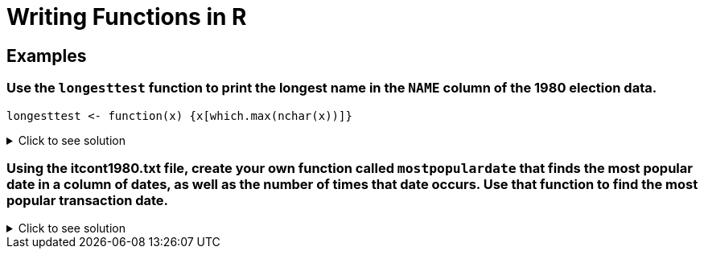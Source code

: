 = Writing Functions in R

== Examples

=== Use the `longesttest` function to print the longest name in the `NAME` column of the 1980 election data.
[source,R]
----
longesttest <- function(x) {x[which.max(nchar(x))]}
----

.Click to see solution
[%collapsible]
====
[source,R]
----
library(data.table)
myDF <- fread("/anvil/projects/tdm/data/election/itcont1980.txt", quote="")
names(myDF) <- c("CMTE_ID", "AMNDT_IND", "RPT_TP", "TRANSACTION_PGI", "IMAGE_NUM", "TRANSACTION_TP", "ENTITY_TP", "NAME", "CITY", "STATE", "ZIP_CODE", "EMPLOYER", "OCCUPATION", "TRANSACTION_DT", "TRANSACTION_AMT", "OTHER_ID", "TRAN_ID", "FILE_NUM", "MEMO_CD", "MEMO_TEXT", "SUB_ID")
longesttest <- function(x) {x[which.max(nchar(x))]}

longesttest(myDF$NAME)
----
----
'REPUBLICAN NATIONAL COMMITTEE - CONTRIBUTIONS (AKA REPUBLICAN NATIONAL FINANCE COMMITTEE' 
----
====

=== Using the itcont1980.txt file, create your own function called `mostpopulardate` that finds the most popular date in a column of dates, as well as the number of times that date occurs. Use that function to find the most popular transaction date.
.Click to see solution
[%collapsible]
====
[source,R]
----
library(data.table)
myDF <- fread("/anvil/projects/tdm/data/election/itcont1980.txt", quote="")
names(myDF) <- c("CMTE_ID", "AMNDT_IND", "RPT_TP", "TRANSACTION_PGI", "IMAGE_NUM", "TRANSACTION_TP", "ENTITY_TP", "NAME", "CITY", "STATE", "ZIP_CODE", "EMPLOYER", "OCCUPATION", "TRANSACTION_DT", "TRANSACTION_AMT", "OTHER_ID", "TRAN_ID", "FILE_NUM", "MEMO_CD", "MEMO_TEXT", "SUB_ID")
mostpopulardate = function(x) {tail(sort(table(x)), n=1)}
mostpopulardate(myDF$TRANSACTION_DT)
----
----
x
12311979 
    2562 
----
====